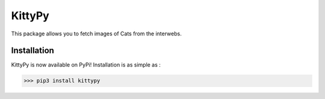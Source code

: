 KittyPy
=======

This package allows you to fetch images of Cats from the interwebs.


Installation
------------

KittyPy is now available on PyPi! Installation is as simple as :

>>> pip3 install kittypy

